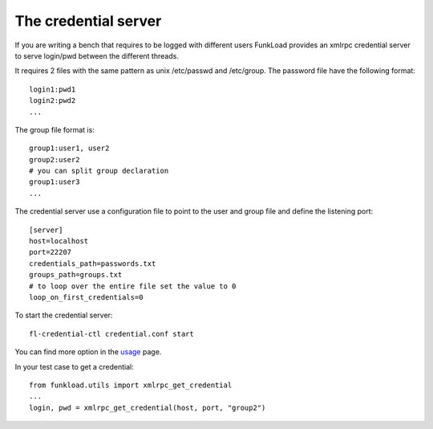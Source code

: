 The credential server
=======================

If you are writing a bench that requires to be logged with different
users FunkLoad provides an xmlrpc credential server to serve
login/pwd between the different threads.

It requires 2 files with the same pattern as unix /etc/passwd and
/etc/group. The password file have the following format::

  login1:pwd1
  login2:pwd2
  ...

The group file format is::

  group1:user1, user2
  group2:user2
  # you can split group declaration
  group1:user3
  ...

The credential server use a configuration file to point to the user
and group file and define the listening port::
  
  [server]
  host=localhost
  port=22207
  credentials_path=passwords.txt
  groups_path=groups.txt
  # to loop over the entire file set the value to 0
  loop_on_first_credentials=0


To start the credential server::

  fl-credential-ctl credential.conf start

You can find more option in the usage_ page.

In your test case to get a credential::

       from funkload.utils import xmlrpc_get_credential	
       ...
       login, pwd = xmlrpc_get_credential(host, port, "group2")


.. _usage: usage-fl-credential-ctl.html


